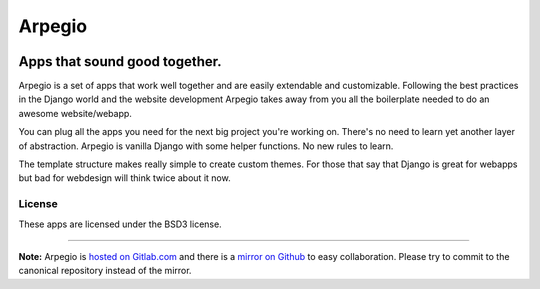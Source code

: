 
=======
Arpegio
=======

.. image:: https://img.shields.io/travis/arpegio-dj/arpegio.svg
   :target: https://travis-ci.org/arpegio-dj/arpegio

.. image:: https://landscape.io/github/arpegio-dj/arpegio/master/landscape.svg?style=flat
   :target: https://landscape.io/github/arpegio-dj/arpegio/master
   :alt: Code Health

.. image:: https://img.shields.io/coveralls/arpegio-dj/arpegio.svg
   :target: https://coveralls.io/github/arpegio-dj/arpegio

.. image:: https://api.codacy.com/project/badge/Grade/d3dc7420d7434c429288b5d1ce6560ab
   :target: https://www.codacy.com/app/gilmrjc/arpegio

.. image:: https://api.codacy.com/project/badge/Coverage/d3dc7420d7434c429288b5d1ce6560ab
   :target: https://www.codacy.com/app/gilmrjc/arpegio

.. image:: https://img.shields.io/codecov/c/github/arpegio-dj/arpegio.svg
   :target: https://codecov.io/gh/arpegio-dj/arpegio

.. image:: https://img.shields.io/codeclimate/github/arpegio-dj/arpegio.svg
   :target: https://codeclimate.com/github/arpegio-dj/arpegio

.. image:: https://img.shields.io/codeclimate/coverage/github/arpegio-dj/arpegio.svg
   :target: https://codeclimate.com/github/arpegio-dj/arpegio

.. image:: https://img.shields.io/codeclimate/issues/github/arpegio-dj/arpegio.svg
   :target: https://codeclimate.com/github/arpegio-dj/arpegio

.. image:: https://img.shields.io/pypi/v/arpegio.svg
   :target: https://pypi.python.org/pypi/arpegio

.. image:: https://img.shields.io/pypi/l/arpegio.svg
   :target: https://pypi.python.org/pypi/arpegio

.. image:: https://img.shields.io/pypi/pyversions/arpegio.svg
   :target: https://pypi.python.org/pypi/arpegio

.. image:: https://img.shields.io/pypi/status/arpegio.svg
   :target: https://pypi.python.org/pypi/arpegio

.. image:: https://img.shields.io/github/downloads/arpegio-dj/arpegio/total.svg
   :target: https://github.com/arpegio-dj/arpegio

.. image:: https://img.shields.io/github/release/arpegio-dj/arpegio.svg
   :target: https://github.com/arpegio-dj/arpegio

.. image:: https://img.shields.io/github/downloads/arpegio-dj/arpegio/latest/total.svg
   :target: https://github.com/arpegio-dj/arpegio

------------------------------
Apps that sound good together.
------------------------------

Arpegio is a set of apps that work well together and are easily extendable and customizable. Following the best practices in the Django world and the website development Arpegio takes away from you all the boilerplate needed to do an awesome website/webapp.

You can plug all the apps you need for the next big project you're working on. There's no need to learn yet another layer of abstraction. Arpegio is vanilla Django with some helper functions. No new rules to learn.

The template structure makes really simple to create custom themes. For those that say that Django is great for webapps but bad for webdesign will think twice about it now.

License
=======

These apps are licensed under the BSD3 license.

----------------------------------

**Note:** Arpegio is `hosted on Gitlab.com
<https://gitlab.com/arpegio/arpegio>`_ and there is a `mirror on Github
<https://github.com/arpegio-dj/arpegio>`_ to
easy collaboration. Please try to commit to the canonical repository instead of
the mirror.


